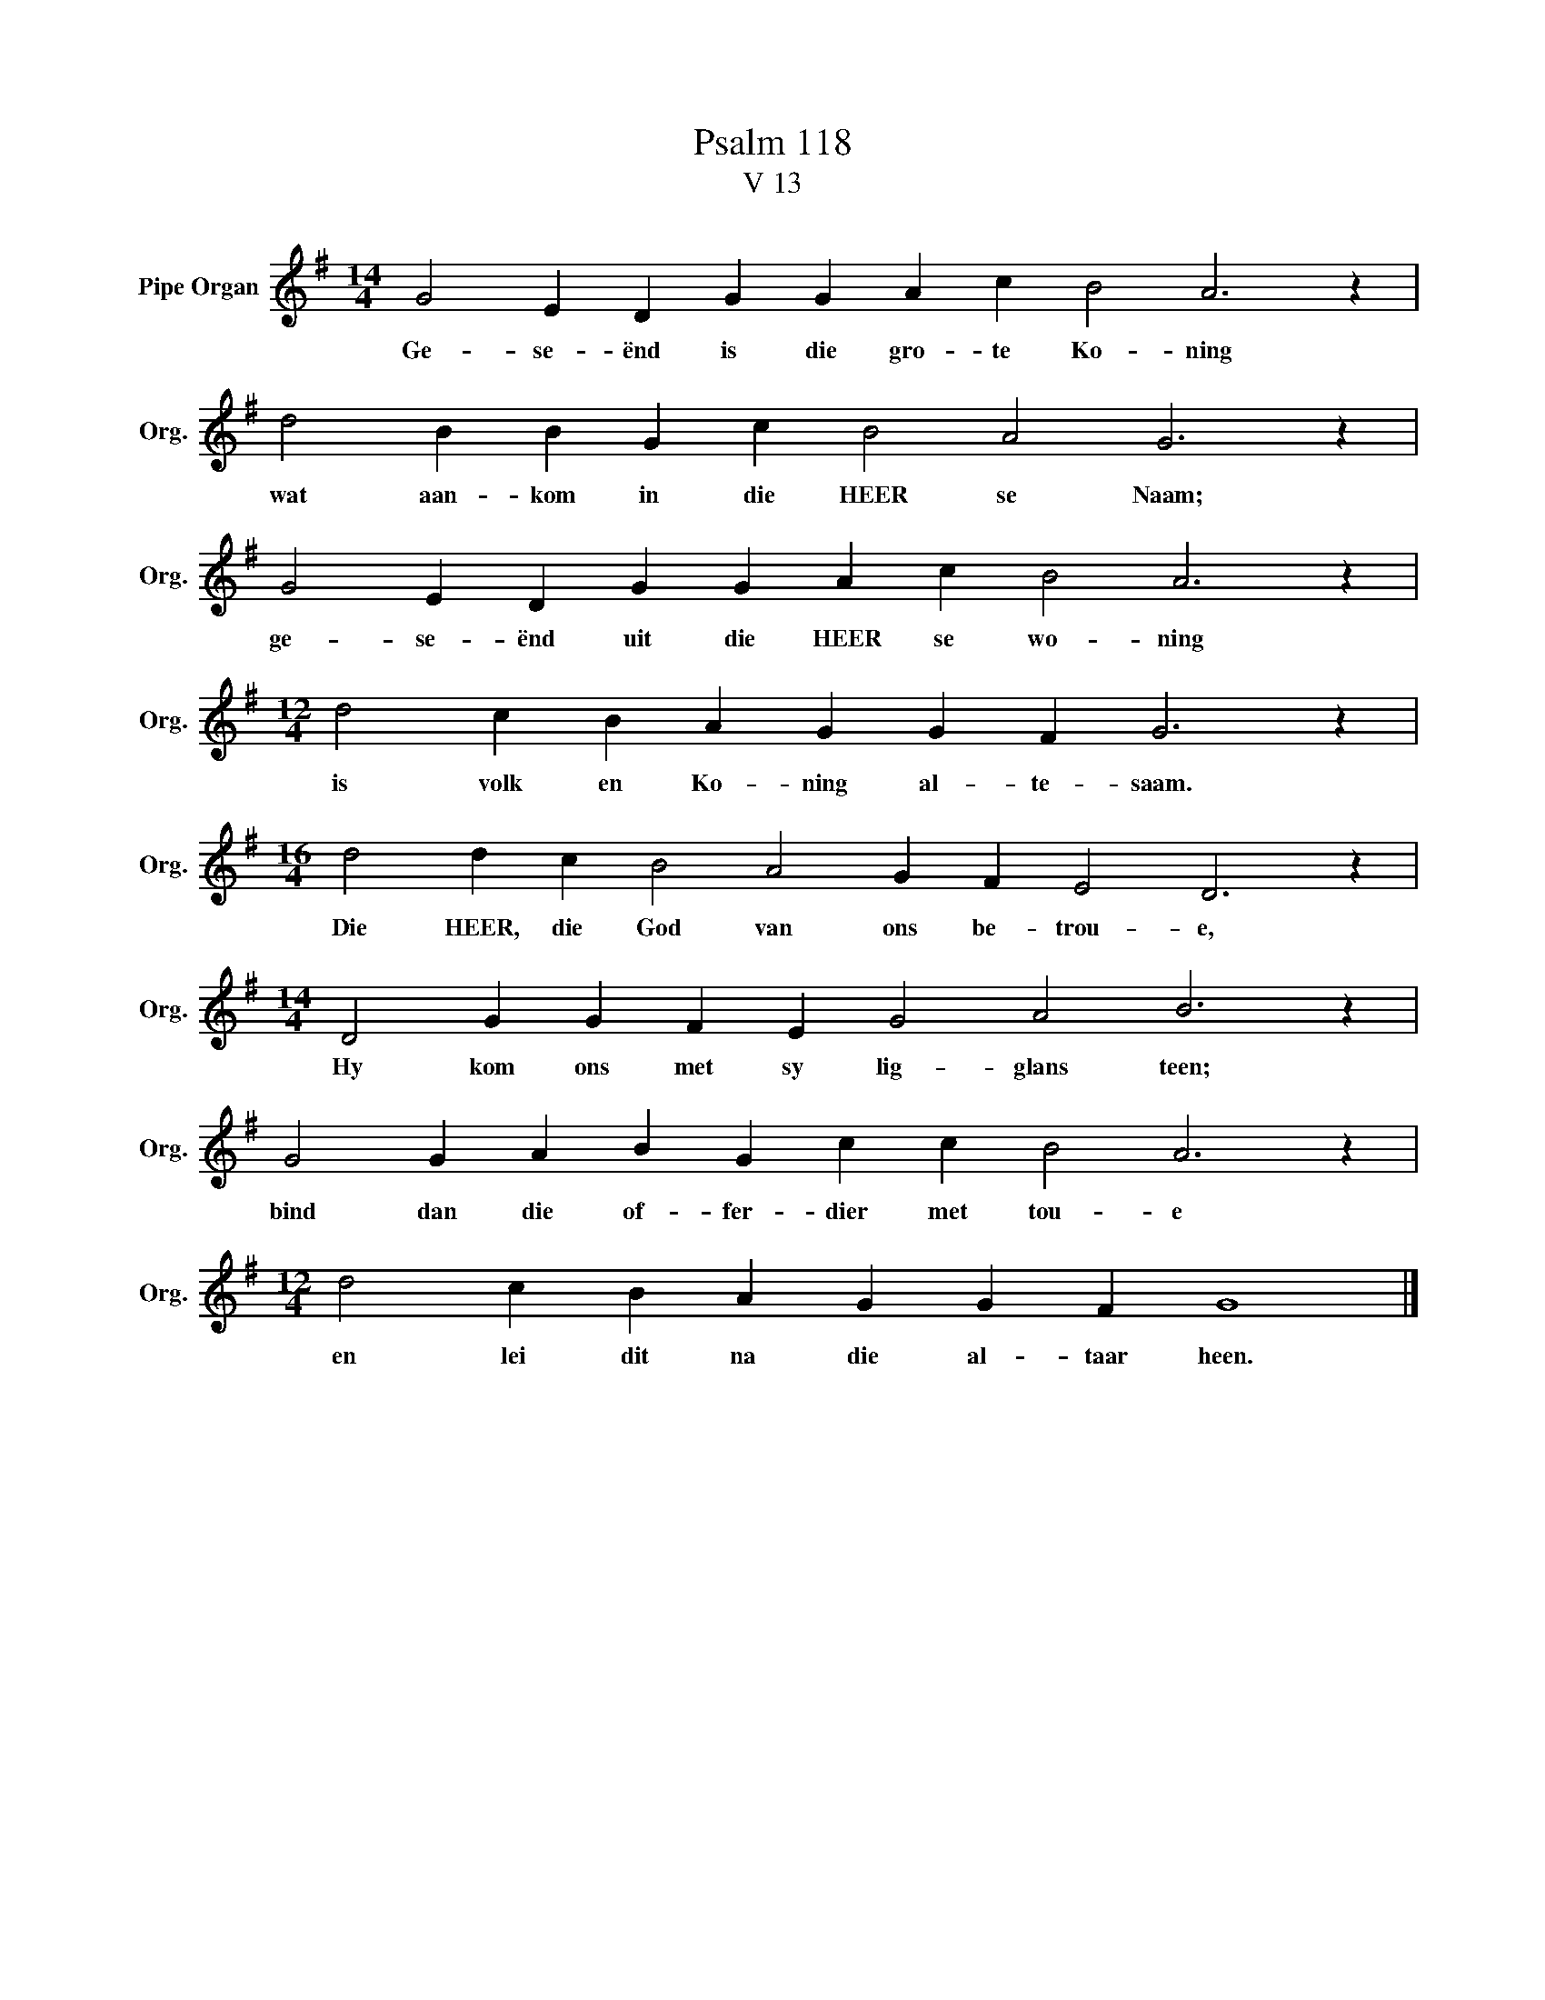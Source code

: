 X:1
T:Psalm 118
T:V 13
L:1/4
M:14/4
I:linebreak $
K:G
V:1 treble nm="Pipe Organ" snm="Org."
V:1
 G2 E D G G A c B2 A3 z |$ d2 B B G c B2 A2 G3 z |$ G2 E D G G A c B2 A3 z |$ %3
w: Ge- se- ënd is die gro- te Ko- ning|wat aan- kom in die HEER se Naam;|ge- se- ënd uit die HEER se wo- ning|
[M:12/4] d2 c B A G G F G3 z |$[M:16/4] d2 d c B2 A2 G F E2 D3 z |$ %5
w: is volk en Ko- ning al- te- saam.|Die HEER, die God van ons be- trou- e,|
[M:14/4] D2 G G F E G2 A2 B3 z |$ G2 G A B G c c B2 A3 z |$[M:12/4] d2 c B A G G F G4 |] %8
w: Hy kom ons met sy lig- glans teen;|bind dan die of- fer- dier met tou- e|en lei dit na die al- taar heen.|


